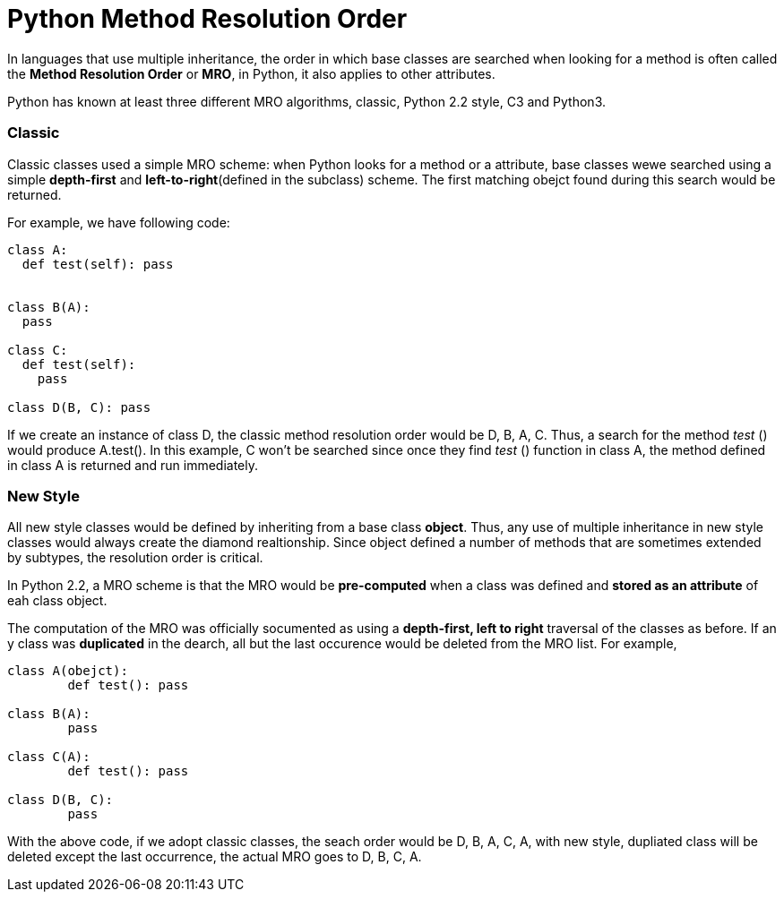 = Python Method Resolution Order
:hp-tags: Python, Inherirance

In languages that use multiple inheritance, the order in which base classes are searched when looking for a method is often called the *Method Resolution Order* or *MRO*, in Python, it also applies to other attributes.

Python has known at least three different MRO algorithms, classic, Python 2.2 style, C3 and Python3.

### Classic
Classic classes used a simple MRO scheme: when Python looks for a method or a attribute, base classes wewe searched using a simple *depth-first* and *left-to-right*(defined in the subclass) scheme. The first matching obejct found during this search would be returned.

For example, we have following code:
```python
class A:
  def test(self): pass


class B(A):
  pass
  
class C:
  def test(self):
    pass
    
class D(B, C): pass
```

If we create an instance of class D, the classic method resolution order would be D, B, A, C. Thus, a search for the method _test_ () would produce A.test(). In this example, C won't be searched since once they find _test_ () function in class A, the method defined in class A is returned and run immediately.

### New Style
All new style classes would be defined by inheriting from a base class *object*. Thus, any use of multiple inheritance in new style classes would always create the diamond realtionship. Since object defined a number of methods that are sometimes extended by subtypes, the resolution order is critical. 

In Python 2.2, a MRO scheme is that the MRO would be *pre-computed* when a class was defined and *stored as an attribute* of eah class object.

The computation of the MRO was officially socumented as using a *depth-first, left to right* traversal of the classes as before. If an y class was *duplicated* in the dearch, all but the last occurence would be deleted from the MRO list. For example,
```python
class A(obejct):
	def test(): pass
    
class B(A):
	pass
    
class C(A):
	def test(): pass

class D(B, C):
	pass
```

With the above code, if we adopt classic classes, the seach order would be D, B, A, C, A, with new style, dupliated class will be deleted except the last occurrence, the actual MRO goes to D, B, C, A.